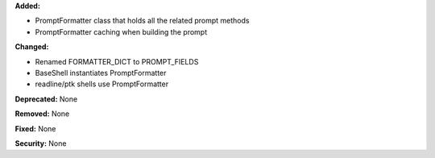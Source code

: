 **Added:**

* PromptFormatter class that holds all the related prompt methods
* PromptFormatter caching when building the prompt

**Changed:**

* Renamed FORMATTER_DICT to PROMPT_FIELDS
* BaseShell instantiates PromptFormatter
* readline/ptk shells use PromptFormatter

**Deprecated:** None

**Removed:** None

**Fixed:** None

**Security:** None
